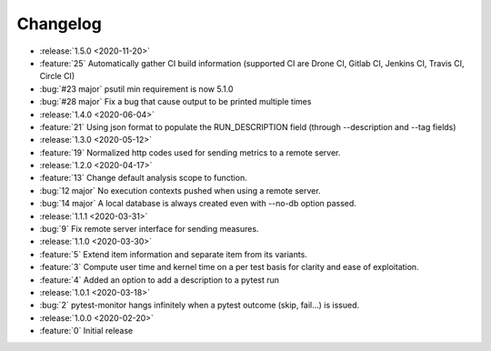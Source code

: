=========
Changelog
=========

* :release:`1.5.0 <2020-11-20>`
* :feature:`25` Automatically gather CI build information (supported CI are Drone CI, Gitlab CI, Jenkins CI, Travis CI, Circle CI)
* :bug:`#23 major` psutil min requirement is now 5.1.0
* :bug:`#28 major` Fix a bug that cause output to be printed multiple times

* :release:`1.4.0 <2020-06-04>`
* :feature:`21` Using json format to populate the RUN_DESCRIPTION field (through --description and --tag fields)

* :release:`1.3.0 <2020-05-12>`
* :feature:`19` Normalized http codes used for sending metrics to a remote server.

* :release:`1.2.0 <2020-04-17>`
* :feature:`13` Change default analysis scope to function.
* :bug:`12 major` No execution contexts pushed when using a remote server.
* :bug:`14 major` A local database is always created even with --no-db option passed.

* :release:`1.1.1 <2020-03-31>`
* :bug:`9` Fix remote server interface for sending measures.

* :release:`1.1.0 <2020-03-30>`
* :feature:`5` Extend item information and separate item from its variants.
* :feature:`3` Compute user time and kernel time on a per test basis for clarity and ease of exploitation.
* :feature:`4` Added an option to add a description to a pytest run

* :release:`1.0.1 <2020-03-18>`
* :bug:`2` pytest-monitor hangs infinitely when a pytest outcome (skip, fail...) is issued.

* :release:`1.0.0 <2020-02-20>`
* :feature:`0` Initial release

